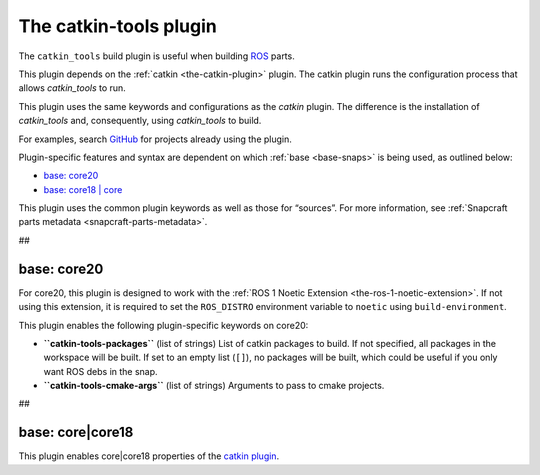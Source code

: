 .. 8645.md

.. _the-catkin-tools-plugin:

The catkin-tools plugin
=======================

The ``catkin_tools`` build plugin is useful when building `ROS <http://www.ros.org/>`__ parts.

This plugin depends on the :ref:`catkin <the-catkin-plugin>` plugin. The catkin plugin runs the configuration process that allows *catkin_tools* to run.

This plugin uses the same keywords and configurations as the *catkin* plugin. The difference is the installation of *catkin_tools* and, consequently, using *catkin_tools* to build.

For examples, search `GitHub <https://github.com/search?q=path%3Asnapcraft.yaml+%22plugin%3A+catkin-tools%22&type=Code>`__ for projects already using the plugin.

Plugin-specific features and syntax are dependent on which :ref:`base <base-snaps>` is being used, as outlined below:

-  `base: core20 <the-catkin-tools-plugin-heading--core20_>`__
-  `base: core18 \| core <the-catkin-tools-plugin-heading--core18_>`__

This plugin uses the common plugin keywords as well as those for “sources”. For more information, see :ref:`Snapcraft parts metadata <snapcraft-parts-metadata>`.

##


.. _the-catkin-tools-plugin-heading--core20:

base: core20
~~~~~~~~~~~~

For core20, this plugin is designed to work with the :ref:`ROS 1 Noetic Extension <the-ros-1-noetic-extension>`. If not using this extension, it is required to set the ``ROS_DISTRO`` environment variable to ``noetic`` using ``build-environment``.

This plugin enables the following plugin-specific keywords on core20:

-  **``catkin-tools-packages``** (list of strings) List of catkin packages to build. If not specified, all packages in the workspace will be built. If set to an empty list (``[]``), no packages will be built, which could be useful if you only want ROS debs in the snap.

-  **``catkin-tools-cmake-args``** (list of strings) Arguments to pass to cmake projects.

##


.. _the-catkin-tools-plugin-heading--core18:

base: core|core18
~~~~~~~~~~~~~~~~~

This plugin enables core|core18 properties of the `catkin plugin </t/the-catkin-plugin/8644#the-catkin-tools-plugin-heading--core18>`__.
